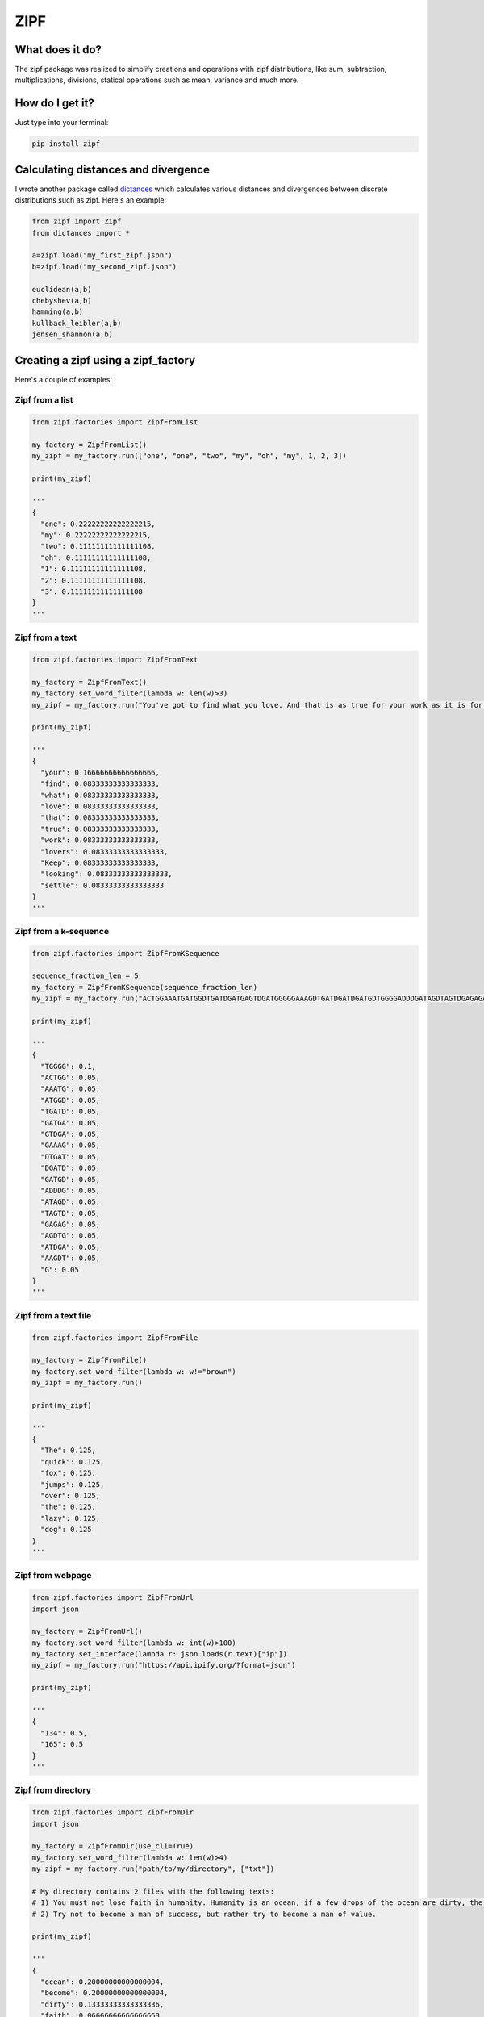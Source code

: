 ====
ZIPF
====

|travis| |coveralls| |sonar_quality| |sonar_maintainability| |code_climate_maintainability| |pip|

--------------------------------------
What does it do?
--------------------------------------
The zipf package was realized to simplify creations and operations with zipf distributions, like sum, subtraction, multiplications, divisions, statical operations such as mean, variance and much more.

--------------------------------------
How do I get it?
--------------------------------------
Just type into your terminal:

.. code:: shell

    pip install zipf


--------------------------------------
Calculating distances and divergence
--------------------------------------
I wrote another package called `dictances`_ which calculates various distances and divergences between discrete distributions such as zipf. Here's an example:

.. code:: python

    from zipf import Zipf
    from dictances import *

    a=zipf.load("my_first_zipf.json")
    b=zipf.load("my_second_zipf.json")

    euclidean(a,b)
    chebyshev(a,b)
    hamming(a,b)
    kullback_leibler(a,b)
    jensen_shannon(a,b)

--------------------------------------
Creating a zipf using a zipf_factory
--------------------------------------
Here's a couple of examples:

Zipf from a list
-------------------------
.. code:: python

    from zipf.factories import ZipfFromList

    my_factory = ZipfFromList()
    my_zipf = my_factory.run(["one", "one", "two", "my", "oh", "my", 1, 2, 3])

    print(my_zipf)

    '''
    {
      "one": 0.22222222222222215,
      "my": 0.22222222222222215,
      "two": 0.11111111111111108,
      "oh": 0.11111111111111108,
      "1": 0.11111111111111108,
      "2": 0.11111111111111108,
      "3": 0.11111111111111108
    }
    '''


Zipf from a text
-------------------------
.. code:: python

    from zipf.factories import ZipfFromText

    my_factory = ZipfFromText()
    my_factory.set_word_filter(lambda w: len(w)>3)
    my_zipf = my_factory.run("You've got to find what you love. And that is as true for your work as it is for your lovers … Keep looking. Don't settle.")

    print(my_zipf)

    '''
    {
      "your": 0.16666666666666666,
      "find": 0.08333333333333333,
      "what": 0.08333333333333333,
      "love": 0.08333333333333333,
      "that": 0.08333333333333333,
      "true": 0.08333333333333333,
      "work": 0.08333333333333333,
      "lovers": 0.08333333333333333,
      "Keep": 0.08333333333333333,
      "looking": 0.08333333333333333,
      "settle": 0.08333333333333333
    }
    '''

Zipf from a k-sequence
-------------------------
.. code:: python

    from zipf.factories import ZipfFromKSequence

    sequence_fraction_len = 5
    my_factory = ZipfFromKSequence(sequence_fraction_len)
    my_zipf = my_factory.run("ACTGGAAATGATGGDTGATDGATGAGTDGATGGGGGAAAGDTGATDGATDGATGDTGGGGADDDGATAGDTAGTDGAGAGAGDTGATDGAAAGDTG")

    print(my_zipf)

    '''
    {
      "TGGGG": 0.1,
      "ACTGG": 0.05,
      "AAATG": 0.05,
      "ATGGD": 0.05,
      "TGATD": 0.05,
      "GATGA": 0.05,
      "GTDGA": 0.05,
      "GAAAG": 0.05,
      "DTGAT": 0.05,
      "DGATD": 0.05,
      "GATGD": 0.05,
      "ADDDG": 0.05,
      "ATAGD": 0.05,
      "TAGTD": 0.05,
      "GAGAG": 0.05,
      "AGDTG": 0.05,
      "ATDGA": 0.05,
      "AAGDT": 0.05,
      "G": 0.05
    }
    '''


Zipf from a text file
-------------------------
.. code:: python

    from zipf.factories import ZipfFromFile

    my_factory = ZipfFromFile()
    my_factory.set_word_filter(lambda w: w!="brown")
    my_zipf = my_factory.run()

    print(my_zipf)

    '''
    {
      "The": 0.125,
      "quick": 0.125,
      "fox": 0.125,
      "jumps": 0.125,
      "over": 0.125,
      "the": 0.125,
      "lazy": 0.125,
      "dog": 0.125
    }
    '''


Zipf from webpage
-------------------------
.. code:: python

    from zipf.factories import ZipfFromUrl
    import json

    my_factory = ZipfFromUrl()
    my_factory.set_word_filter(lambda w: int(w)>100)
    my_factory.set_interface(lambda r: json.loads(r.text)["ip"])
    my_zipf = my_factory.run("https://api.ipify.org/?format=json")

    print(my_zipf)

    '''
    {
      "134": 0.5,
      "165": 0.5
    }
    '''


Zipf from directory
-------------------------
.. code:: python

    from zipf.factories import ZipfFromDir
    import json

    my_factory = ZipfFromDir(use_cli=True)
    my_factory.set_word_filter(lambda w: len(w)>4)
    my_zipf = my_factory.run("path/to/my/directory", ["txt"])

    # My directory contains 2 files with the following texts:
    # 1) You must not lose faith in humanity. Humanity is an ocean; if a few drops of the ocean are dirty, the ocean does not become dirty.
    # 2) Try not to become a man of success, but rather try to become a man of value.

    print(my_zipf)

    '''
    {
      "ocean": 0.20000000000000004,
      "become": 0.20000000000000004,
      "dirty": 0.13333333333333336,
      "faith": 0.06666666666666668,
      "humanity": 0.06666666666666668,
      "Humanity": 0.06666666666666668,
      "drops": 0.06666666666666668,
      "success": 0.06666666666666668,
      "rather": 0.06666666666666668,
      "value": 0.06666666666666668
    }
    '''

--------------------------------------
Options in creating a zipf
--------------------------------------

Some built in options are available, and you can read the options of any factory object by printing it:

.. code:: python

    from zipf.zipf.factories import ZipfFromList
    print(ZipfFromList())

    '''
    {
      "remove_stop_words": false, # Removes stop words (currently only Italian ones, I'll extend it in the future if needed)
      "minimum_count": 0, # Removes words that appear less than 'minimum_count' times
      "chain_min_len": 1, # Chains up words, starting by a minimum of 'chain_min_len'
      "chain_max_len": 1, # and ending to a maximum of 'chain_max_len'
      "chaining_character": " ", # The character to interpose between words
      "chain_after_filter": false, # The chaining is done after filtering
      "chain_after_clean": false # The chaining is done after cleaning
    }
    '''

--------------------------------------
License
--------------------------------------
This library is released under MIT license.

.. |travis| image:: https://travis-ci.org/LucaCappelletti94/zipf.png
   :target: https://travis-ci.org/LucaCappelletti94/zipf

.. |coveralls| image:: https://coveralls.io/repos/github/LucaCappelletti94/zipf/badge.svg?branch=master
    :target: https://coveralls.io/github/LucaCappelletti94/zipf

.. |sonar_quality| image:: https://sonarcloud.io/api/project_badges/measure?project=zipf.lucacappelletti&metric=alert_status
    :target: https://sonarcloud.io/dashboard/index/zipf.lucacappelletti

.. |sonar_maintainability| image:: https://sonarcloud.io/api/project_badges/measure?project=zipf.lucacappelletti&metric=sqale_rating
    :target: https://sonarcloud.io/dashboard/index/zipf.lucacappelletti

.. |pip| image:: https://badge.fury.io/py/zipf.svg
    :target: https://badge.fury.io/py/zipf

.. |code_climate_maintainability| image:: https://api.codeclimate.com/v1/badges/c758496736a2c9cecbff/maintainability
   :target: https://codeclimate.com/github/LucaCappelletti94/zipf/maintainability
   :alt: Maintainability

.. _dictances: https://github.com/LucaCappelletti94/dictances